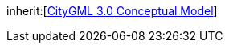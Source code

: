 [[rc_conceptual-profile]]
[requirement,type="class",label="http://www.opengis.net/spec/CityGML-1/3.0/req/req-class-conceptual-profile",subject="Conceptual Model Profile"]
====
inherit:[<<citygml_3-0,CityGML 3.0 Conceptual Model>>]
====
